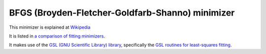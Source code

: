 .. _BFGS

BFGS (Broyden-Fletcher-Goldfarb-Shanno) minimizer
=================================================

This minimizer is
explained at `Wikipedia <https://en.wikipedia.org/wiki/Broyden–Fletcher–Goldfarb–Shanno_algorithm>`__ 

It is listed in `a comparison of fitting minimizers <../concepts/FittingMinimizers.html>`__.

It makes use of the 
`GSL (GNU Scientific Library) library
<https://www.gnu.org/software/gsl/>`__, specifically the 
`GSL routines for least-squares fitting
<https://www.gnu.org/software/gsl/manual/html_node/Least_002dSquares-Fitting.html#Least_002dSquares-Fitting>`__.

